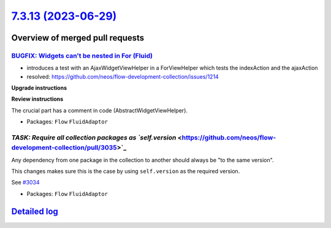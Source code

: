 `7.3.13 (2023-06-29) <https://github.com/neos/flow-development-collection/releases/tag/7.3.13>`_
================================================================================================

Overview of merged pull requests
~~~~~~~~~~~~~~~~~~~~~~~~~~~~~~~~

`BUGFIX: Widgets can't be nested in For (Fluid) <https://github.com/neos/flow-development-collection/pull/3028>`_
-----------------------------------------------------------------------------------------------------------------

* introduces a test with an AjaxWidgetViewHelper in a ForViewHelper which tests the indexAction and the ajaxAction
* resolved: https://github.com/neos/flow-development-collection/issues/1214

**Upgrade instructions**

**Review instructions**

The crucial part has a comment in code (AbstractWidgetViewHelper).


* Packages: ``Flow`` ``FluidAdaptor``

`TASK: Require all collection packages as `self.version` <https://github.com/neos/flow-development-collection/pull/3035>`_
--------------------------------------------------------------------------------------------------------------------------

Any dependency from one package in the collection to another should always be "to the same version".

This changes makes sure this is the case by using ``self.version`` as the required version.

See `#3034 <https://github.com/neos/flow-development-collection/issues/3034>`_


* Packages: ``Flow`` ``FluidAdaptor``

`Detailed log <https://github.com/neos/flow-development-collection/compare/7.3.12...7.3.13>`_
~~~~~~~~~~~~~~~~~~~~~~~~~~~~~~~~~~~~~~~~~~~~~~~~~~~~~~~~~~~~~~~~~~~~~~~~~~~~~~~~~~~~~~~~~~~~~

